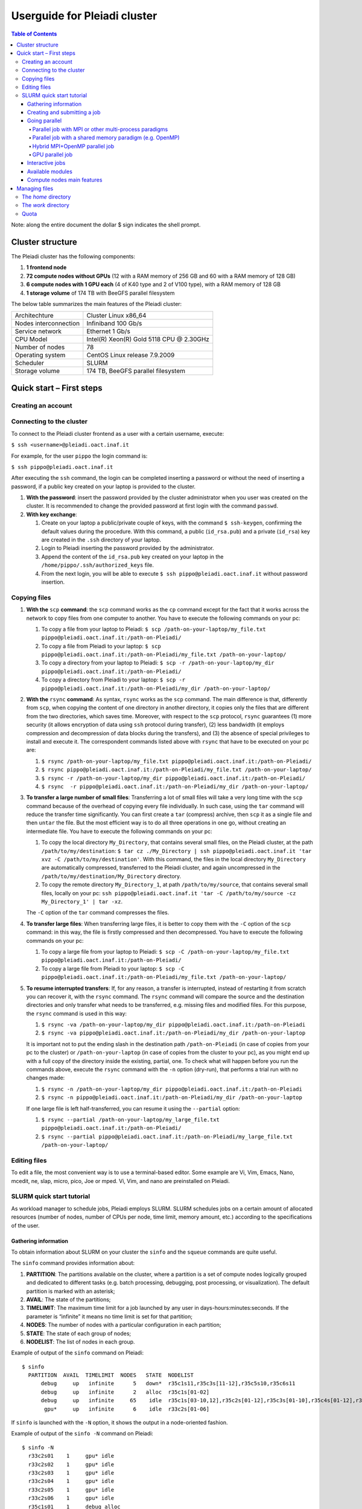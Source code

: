 *******************
Userguide for Pleiadi cluster
*******************

.. contents:: Table of Contents

Note: along the entire document the dollar $ sign indicates the shell prompt.

Cluster structure
====================

The Pleiadi cluster has the following components:

#. **1 frontend node**
#. **72 compute nodes without GPUs** (12 with a RAM memory of 256 GB and 60 with a RAM memory of 128 GB)
#. **6 compute nodes with 1 GPU each** (4 of K40 type and 2 of V100 type), with a RAM memory of 128 GB
#. **1 storage volume** of 174 TB with BeeGFS parallel filesystem

The below table summarizes the main features of the Pleiadi cluster:

+------------------------+-------------------------------------------+
| Architechture          | Cluster Linux x86_64                      |
+------------------------+-------------------------------------------+
| Nodes interconnection  | Infiniband 100 Gb/s                       |
+------------------------+-------------------------------------------+
| Service network        | Ethernet 1 Gb/s                           |
+------------------------+-------------------------------------------+
| CPU Model              | Intel(R) Xeon(R) Gold 5118 CPU @ 2.30GHz  |
+------------------------+-------------------------------------------+
| Number of nodes        | 78                                        |
+------------------------+-------------------------------------------+
| Operating system       | CentOS Linux release 7.9.2009             |
+------------------------+-------------------------------------------+
| Scheduler              | SLURM                                     |
+------------------------+-------------------------------------------+
| Storage volume         | 174 TB, BeeGFS parallel filesystem        |
+------------------------+-------------------------------------------+

Quick start – First steps 
====================

Creating an account
-------------------

Connecting to the cluster
-------------------

To connect to the Pleiadi cluster frontend as a user with a certain username, execute:

``$ ssh <username>@pleiadi.oact.inaf.it``

For example, for the user ``pippo`` the login command is:

``$ ssh pippo@pleiadi.oact.inaf.it``

After executing the ``ssh`` command, the login can be completed inserting a password or without the need of inserting a password, if a public key created on your laptop is provided to the cluster.

#. **With the password**: insert the password provided by the cluster administrator when you user was created on the cluster. It is recommended to change the provided password at first login with the command ``passwd``. 
#. **With key exchange**:

   #. Create on your laptop a public/private couple of keys, with the command ``$ ssh-keygen``, confirming the default values during the procedure. With this command, a public (``id_rsa.pub``) and a private (``id_rsa``) key are created in the ``.ssh`` directory of your laptop.
   #. Login to Pleiadi inserting the password provided by the administrator.
   #. Append the content of the ``id_rsa.pub`` key created on your laptop in the ``/home/pippo/.ssh/authorized_keys`` file.
   #. From the next login, you will be able to execute ``$ ssh pippo@pleiadi.oact.inaf.it`` without password insertion.
   
Copying files
-------------------

#. **With the** ``scp`` **command**: the ``scp`` command works as the ``cp`` command except for the fact that it works across the network to copy files from one computer to another. You have to execute the following commands on your pc:

   #. To copy a file from your laptop to Pleiadi: ``$ scp /path-on-your-laptop/my_file.txt pippo@pleiadi.oact.inaf.it:/path-on-Pleiadi/``
   #. To copy a file from Pleiadi to your laptop: ``$ scp pippo@pleiadi.oact.inaf.it:/path-on-Pleiadi/my_file.txt /path-on-your-laptop/``
   #. To copy a directory from your laptop to Pleiadi: ``$ scp -r /path-on-your-laptop/my_dir pippo@pleiadi.oact.inaf.it:/path-on-Pleiadi/``
   #. To copy a directory from Pleiadi to your laptop: ``$ scp -r pippo@pleiadi.oact.inaf.it:/path-on-Pleiadi/my_dir /path-on-your-laptop/``
   
#. **With the** ``rsync`` **command**: As syntax, ``rsync`` works as the ``scp`` command. The main difference is that, differently from ``scp``, when copying the content of one directory in another directory, it copies only the files that are different from the two directories, which saves time. Moreover, with respect to the ``scp`` protocol, ``rsync`` guarantees (1) more security (it allows encryption of data using ``ssh`` protocol during transfer), (2) less bandwidth (it employs compression and decompression of data blocks during the transfers), and (3) the absence of special privileges to install and execute it. The correspondent commands listed above with ``rsync`` that have to be executed on your pc are:

   #. ``$ rsync /path-on-your-laptop/my_file.txt pippo@pleiadi.oact.inaf.it:/path-on-Pleiadi/``
   #. ``$ rsync pippo@pleiadi.oact.inaf.it:/path-on-Pleiadi/my_file.txt /path-on-your-laptop/``
   #. ``$ rsync -r /path-on-your-laptop/my_dir pippo@pleiadi.oact.inaf.it:/path-on-Pleiadi/``
   #. ``$ rsync  -r pippo@pleiadi.oact.inaf.it:/path-on-Pleiadi/my_dir /path-on-your-laptop/``
   
#. **To transfer a large number of small files**: Transferring a lot of small files will take a very long time with the ``scp`` command because of the overhead of copying every file individually. In such case, using the ``tar`` command will reduce the transfer time significantly. You can first create a ``tar`` (compress) archive, then ``scp`` it as a single file and then ``untar`` the file. But the most efficient way is to do all three operations in one go, without creating an intermediate file. You have to execute the following commands on your pc:
 
   #. To copy the local directory ``My_Directory``, that contains several small files, on the Pleiadi cluster, at the path ``/path/to/my/destination``: ``$ tar cz ./My_Directory | ssh pippo@pleiadi.oact.inaf.it 'tar xvz -C /path/to/my/destination'``. With this command, the files in the local directory ``My_Directory`` are automatically compressed, transferred to the Pleiadi cluster, and again uncompressed in the ``/path/to/my/destination/My_Directory`` directory.
   #. To copy the remote directory ``My_Directory_1``, at path ``/path/to/my/source``, that contains several small files, locally on your pc: ``ssh pippo@pleiadi.oact.inaf.it 'tar -C /path/to/my/source -cz My_Directory_1' | tar -xz``.
   
   The ``-C`` option of the ``tar`` command compresses the files.
 
#. **To transfer large files**: When transferring large files, it is better to copy them with the ``-C`` option of the ``scp`` command: in this way, the file is firstly compressed and then decompressed. You have to execute the following commands on your pc:
 
   #. To copy a large file from your laptop to Pleiadi: ``$ scp -C /path-on-your-laptop/my_file.txt pippo@pleiadi.oact.inaf.it:/path-on-Pleiadi/``
   #. To copy a large file from Pleiadi to your laptop: ``$ scp -C pippo@pleiadi.oact.inaf.it:/path-on-Pleiadi/my_file.txt /path-on-your-laptop/``
   
#. **To resume interrupted transfers**: If, for any reason, a transfer is interrupted, instead of restarting it from scratch you can recover it, with the ``rsync`` command. The ``rsync`` command will compare the source and the destination directories and only transfer what needs to be transferred, e.g. missing files and modified files. For this purpose, the ``rsync`` command is used in this way: 

   #. ``$ rsync -va /path-on-your-laptop/my_dir pippo@pleiadi.oact.inaf.it:/path-on-Pleiadi``
   #. ``$ rsync -va pippo@pleiadi.oact.inaf.it:/path-on-Pleiadi/my_dir /path-on-your-laptop`` 
   
   It is important not to put the ending slash in the destination path ``/path-on-Pleiadi`` (in case of copies from your pc to the cluster) or ``/path-on-your-laptop`` (in case of copies from the cluster to your pc), as you might end up with a full copy of the directory inside the existing, partial, one. To check what will happen before you run the commands above, execute the ``rsync`` command with the ``-n`` option (dry-run), that performs a trial run with no changes made:
   
   #. ``$ rsync -n /path-on-your-laptop/my_dir pippo@pleiadi.oact.inaf.it:/path-on-Pleiadi``
   #. ``$ rsync -n pippo@pleiadi.oact.inaf.it:/path-on-Pleiadi/my_dir /path-on-your-laptop`` 
   
   If one large file is left half-transferred, you can resume it using the ``--partial`` option:
   
   #. ``$ rsync --partial /path-on-your-laptop/my_large_file.txt pippo@pleiadi.oact.inaf.it:/path-on-Pleiadi/``
   #. ``$ rsync --partial pippo@pleiadi.oact.inaf.it:/path-on-Pleiadi/my_large_file.txt /path-on-your-laptop/``

Editing files
-------------------

To edit a file, the most convenient way is to use a terminal-based editor. Some example are Vi, Vim, Emacs, Nano, mcedit, ne, slap, micro, pico, Joe or mped. Vi, Vim, and nano are preinstalled on Pleiadi.

SLURM quick start tutorial
-------------------

As workload manager to schedule jobs, Pleiadi employs SLURM. SLURM schedules jobs on a certain amount of allocated resources (number of nodes, number of CPUs per node, time limit, memory amount, etc.) according to the specifications of the user.

Gathering information
^^^^^^^^^^^^^^^^^^^^^^

To obtain information about SLURM on your cluster the ``sinfo`` and the ``squeue`` commands are quite useful.

The ``sinfo`` command provides information about:

#. **PARTITION**: The partitions available on the cluster, where a partition is a set of compute nodes logically grouped and dedicated to different tasks (e.g. batch processing, debugging, post processing, or visualization). The default partition is marked with an asterisk;
#. **AVAIL**: The state of the partitions;
#. **TIMELIMIT**: The maximum time limit for a job launched by any user in days-hours:minutes:seconds. If the parameter is “infinite” it means no time limit is set for that partition;
#. **NODES**: The number of nodes with a particular configuration in each partition;
#. **STATE**: The state of each group of nodes;
#. **NODELIST**: The list of nodes in each group.

Example of output of the ``sinfo`` command on Pleiadi::

    $ sinfo
      PARTITION  AVAIL  TIMELIMIT  NODES   STATE  NODELIST
          debug     up   infinite      5   down*  r35c1s11,r35c3s[11-12],r35c5s10,r35c6s11
          debug     up   infinite      2   alloc  r35c1s[01-02]
          debug     up   infinite     65    idle  r35c1s[03-10,12],r35c2s[01-12],r35c3s[01-10],r35c4s[01-12],r35c5s[01-09,11-12],r35c6s[01-10,12]
           gpu*     up   infinite      6    idle  r33c2s[01-06]
           
If ``sinfo`` is launched with the ``-N`` option, it shows the output in a node-oriented fashion.

Example of output of the ``sinfo -N`` command on Pleiadi::

     $ sinfo -N
       r33c2s01    1     gpu* idle 
       r33c2s02    1     gpu* idle 
       r33c2s03    1     gpu* idle 
       r33c2s04    1     gpu* idle 
       r33c2s05    1     gpu* idle 
       r33c2s06    1     gpu* idle 
       r35c1s01    1     debug alloc
       r35c1s02    1     debug alloc
       r35c1s03    1     debug idle 
       r35c1s04    1     debug idle 
       r35c1s05    1     debug idle 
       r35c1s06    1     debug idle 
       r35c1s07    1     debug idle 
       r35c1s08    1     debug idle 
       r35c1s09    1     debug idle 
       r35c1s10    1     debug idle 
       r35c1s11    1     debug down*
       ...

When also the ``-l`` option is added, more information about the nodes is shown, such as the number of CPUs, the memory, the temporary disk space (also called scratch space), the node weight (an internal parameter specifying preferences in nodes for allocations when there are multiple possibilities), the features of the nodes (such as processor type for instance), and the reason, if applicable, for which a node is down.
 
Example of output of the ``sinfo -Nl`` command on Pleiadi::
 
     $ sinfo -Nl
       Wed Apr 13 16:13:16 2022
       NODELIST   NODES PARTITION       STATE CPUS    S:C:T MEMORY TMP_DISK WEIGHT AVAIL_FE REASON              
       r33c2s01       1     v100*        idle 36     2:18:1 128236        0      1   (null) none                
       r33c2s01       1       gpu        idle 36     2:18:1 128236        0      1   (null) none                
       r33c2s02       1       gpu        idle 36     2:18:1 128236        0      1   (null) none                
       r33c2s02       1     v100*        idle 36     2:18:1 128236        0      1   (null) none                
       r33c2s03       1       gpu        idle 36     2:18:1 128236        0      1   (null) none                
       r33c2s04       1       gpu        idle 36     2:18:1 128236        0      1   (null) none                
       r33c2s05       1       gpu        idle 36     2:18:1 128236        0      1   (null) none                
       r33c2s06       1       gpu        idle 36     2:18:1 128236        0      1   (null) none                
       r35c1s01       1     debug   allocated 36     2:18:1 128236        0      1   (null) none                
       r35c1s02       1     debug   allocated 36     2:18:1 128236        0      1   (null) none                
       r35c1s03       1     debug        idle 36     2:18:1 128236        0      1   (null) none                
       r35c1s04       1     debug        idle 36     2:18:1 128236        0      1   (null) none                
       r35c1s05       1     debug        idle 36     2:18:1 128236        0      1   (null) none                
       r35c1s06       1     debug        idle 36     2:18:1 128236        0      1   (null) none                
       r35c1s07       1     debug        idle 36     2:18:1 128236        0      1   (null) none                
       r35c1s08       1     debug        idle 36     2:18:1 128236        0      1   (null) none                
       r35c1s09       1     debug        idle 36     2:18:1 128236        0      1   (null) none                
       r35c1s10       1     debug        idle 36     2:18:1 128236        0      1   (null) none                
       r35c1s11       1     debug       down* 36     2:18:1 128236        0      1   (null) Not responding
       ...
       
The ``squeue`` command provides information about the jobs that are currently running (**ST** ``R``) or pending, namely waiting for resources (**ST** ``PD``). Specifically it provides information about:

#. **JOBID**: The ID of the job;
#. **PARTITION**: The partition to which the job is assigned;
#. **NAME**: The name of the job;
#. **USER**: The user that launched the job;
#. **ST**: The status of the job (it can be e.g. ``R`` or ``PD``)
#. **TIME**: It shows how long the job has been running;
#. **NODES**: The number of nodes on which the job is running;
#. **NODELIST(REASON)**: The nodes on which the job is running, for running jobs, or the reason why the job is pending, for pending jobs. Two possible reasons are ``(Resources)``, which means that the job has not started because the requested resources are not available in sufficient amount and ``(Priority)``, which means that this job will not run until another pending job with higher priority will run.

Example of output of the ``squeue`` command on Pleiadi::

    $ squeue
      JOBID PARTITION     NAME        USER  ST       TIME  NODES NODELIST(REASON)
         83     debug my_job_1       pippo   R    6:20:48      2 r35c1s[01-02]
         84       gpu my_job_2       pluto  PD    0.00         6 (Resources)
         85     debug my_job_3    topolino  PD    0.00        16 (Priority)

To interrupt the execution of a job we use the ``scancel`` command in this way:

``$ scancel <JOBID>``

(e.g. ``scancel 83``).


Creating and submitting a job
^^^^^^^^^^^^^^^^^^^^^^
The typical way of creating a job is to write a submission script. A submission script is a shell script, e.g. a Bash script, whose comments ``#``, if they are prefixed with ``SBATCH``, are understood by Slurm as parameters describing resource requests and other submissions options. You can get the complete list of parameters from the sbatch manpage ``man sbatch``.

The first line of a submission script must be the shebang, e.g.:

``#!/bin/bash``

which must be followed by the ``#SBATCH`` directives.

A possible heading of a submission script, which might be called ``run_ppl.cmd``, can be::

 #!/bin/bash
 #
 #SBATCH --job-name=my_job_1
 #SBATCH --time=10:00
 #SBATCH --ntasks=1
 #SBATCH --mem-per-cpu=100
 #SBATCH --error=job.%j.err
 #SBATCH --output=job.%j.out

In this submission script a job called ``my_job_1`` requests 1 CPU (task) for 10 minutes of time, with 100 MB of RAM memory per CPU, in the default partition (since the partition is not specified). It is possible to specify a particular partition with the  ``--partition`` option. Possible error messages due to the job and the output produced by the job will be saved in the ``job.<JOBID>.err`` and ``job.<JOBID>.out`` files. Instead of requiring the amount of RAM memory per CPU with the ``--mem-per-cpu`` option, it is possible to request the amount of RAM memory per node with the ``--mem`` option.

After the heading, the submission script ``run_ppl.cmd`` might continue as::

 cd /path/to/my_working_directory
 
 srun ./my_executable
 srun hostname
 srun sleep 60
 
 exit 0
 
that is, a working directory, ``/path/to/my_working_directory``, is set and the job will run the first job step ``srun ./my_executable``, namely it will execute the program executable ``my_executable`` in the working directory (``./``) on the node where the resource requested by the heading part of the job script is allocated. Then, a second job step, ``srun sleep 60``, will execute the ``sleep 60`` command on the requested resource.

After writing the submission script, it has to be submitted to Slurm through the ``sbatch`` command:

 $ sbatch run_ppl.cmd
   sbatch: Submitted batch job 83
   
The job then enters the queue in the PENDING state. Once resources become available and the job has highest priority, an allocation is created for it and it goes to the RUNNING state. If the job completes correctly, it goes to the COMPLETED state, otherwise, it is set to the FAILED state.

To obtain near-realtime information about the running job (e.g. memory consumption) you can execute the ``sstat`` command:

``$ sstat -j <JOBID>``

Specifically, you can select which information you want the command ``sstat`` to show with the ``--format`` option (see the manpage ``man sstat`` for more information on this command).


Going parallel
^^^^^^^^^^^^^^^^^^^^^^

The example in the previous section illustrates a *serial* job which runs a single CPU on a single node, and that does not exploit the resources available in the multiple nodes in the cluster.

We illustrate below some examples of *parallel* jobs.


Parallel job with MPI or other multi-process paradigms
""""""""""""""""""

A job parallelized with MPI is a multi-process program. Since in the Slurm context, a task is identified with a process, a multi-process program is made of several tasks. The tasks are requested with the ``-–ntasks`` option, that we have already seen in the `Creating and submitting a job`_ section. The tasks can be in a single node or spread across more nodes. The number of nodes is specified with the ``--nodes`` option and the number of tasks per node is specified with the ``--ntasks-per-node`` option. If the cores in each node of the cluster are distributed in more sockets, also the ``--ntasks-per-socket`` option, that specifies the number of tasks per socket in a node, can be set. The Pleiadi cluster is a dual socket platform, namely it has two sockets per node, and for optimizing job performances, it is recommended to set this option to the half of the value set for the ``--ntasks-per-node`` option. In this way, the tasks in each node are equally distributed between the two sockets. If the options ``--nodes`` and ``--ntasks-per-node`` are set, the option is automatically determined as ``-–ntasks = --nodes x --ntasks-per-node`` and it can be omitted in the Slurm submission script.

We show below an example of submission script for a job parallelized with MPI::

 #!/bin/bash
 #SBATCH --job-name=my_job_2   
 #SBATCH --time=10:00:00
 #SBATCH --nodes=2
 #SBATCH --ntasks-per-node=36
 #SBATCH --ntasks-per-socket=18
 #SBATCH --mem=125000
 #SBATCH --error=job.%j.err
 #SBATCH --output=job.%j.out
 #SBATCH --account=my_account
 #SBATCH --partition=debug

 cd /path/to/my_working_directory
 module load intel_xe_2020_update4
 
 srun ./my_MPI_executable
 
 exit 0

In this submission script, a job called ``my_job_2`` requests 2 nodes with 36 CPUs per node, and in each node the 36 CPUs are equally distributed between the two sockets (18 CPUs per socket). It also requests 125 GB of RAM per node, and it will run on the debug partition. The error and output messages of the job will be saved in the ``job.<JOBID>.err`` and ``job.<JOBID>.out`` files. Since Pleiadi has 36 cores per node and it is a dual-socket platform, the ``--ntasks-per-node`` and ``--ntasks-per-socket`` options are set to the maximum allowed values. This job will run on a total number of tasks equal to ``-–ntasks = --nodes x --ntasks-per-node = 72``. A new option, ``--account``, is added to the submission script, which means that the computational hours for the job execution will be taken from the ``my_account`` account.
Once the job is submitted, the command ``srun`` will create 72 instances of the executable ``my_MPI_executable`` on the requested resources allocated by Slurm. As in the example in the `Creating and submitting a job`_ section, the working directory is set to ``/path/to/my_working_directory``. The ``module load intel_xe_2020_update4`` command is used to load the ``intel_xe_2020_update4`` module. The modules istruct the shell to modify a user’s environment: in this way a user can customize its own environment according to her/his specific needs. In this example, we load the ``intel_xe_2020_update4`` module, to use Intel(R) MPI to compile and run the application ``my_MPI.cpp``, which can be compiled prior to the submission of the Slurm script, with:

``$ mpicc my_MPI.c -o my_MPI_executable``

Loading this module we have the following compiler and MPI versions::

 $ mpicc --version
 gcc (GCC) 4.8.5 20150623 (Red Hat 4.8.5-44)
 Copyright (C) 2015 Free Software Foundation, Inc.
 This is free software; see the source for copying conditions.  There is NO
 warranty; not even for MERCHANTABILITY or FITNESS FOR A PARTICULAR PURPOSE.

 $ mpirun --version
 Intel(R) MPI Library for Linux* OS, Version 2019 Update 9 Build 20200923 (id: abd58e492)
 Copyright 2003-2020, Intel Corporation.
 
Other possible modules to use to compile and execute a MPI program are those of the ``/opt/Modules/compilers/openmpi`` group. For more information about modules consult the website `Modules <https://modules.readthedocs.io/en/latest/>`_, and to see all the modules available on Pleiadi cluster see the section `Available modules`_.


Parallel job with a shared memory paradigm (e.g. OpenMP)
""""""""""""""""""

A job parallelized with a shared memory paradigm (e.g. OpenMP) is a multithreaded program. A multithreaded program is made of only one task that employs more CPUs. These CPUs are requested/created with the ``--cpus-per-task`` option. Whereas with the ``--ntasks`` option, the tasks can be scheduled among several nodes, as specified in the Slurm submission script, with the ``--cpus-per-task`` option, the CPUs are assigned to a single task in one node.

We show below an example of submission script for a job parallelized with OpenMP::

 #!/bin/bash
 #SBATCH --job-name=my_job_3   
 #SBATCH --time=10:00:00
 #SBATCH --ntasks=1
 #SBATCH --cpus-per-task=4
 #SBATCH --mem=125000
 #SBATCH --error=job.%j.err
 #SBATCH --output=job.%j.out
 #SBATCH --account=my_account
 #SBATCH --partition=debug
 
 cd /path/to/my_working_directory
 module load gcc-11.2.0
 
 export OMP_NUM_THREADS=$SLURM_CPUS_PER_TASK
 ./my_OpenMP_executable
 
 exit 0
 
In this submission script, a job called ``my_job_3`` will run on 4 CPUs on the same task, reserved in a single compute node. The number of OpenMP threads on which the job will run can be set with the ``OMP_NUM_THREADS`` environment variable, that in this case is set to the value given to the ``--cpus-per-task`` option. The value assigned to the ``--cpus-per-task`` option is extracted with the ``$SLURM_CPUS_PER_TASK`` command. 
In this example, we load the module ``gcc-11.2.0``, where the version of the compiler is::

 $ gcc --version
 gcc (GCC) 11.2.0
 Copyright (C) 2021 Free Software Foundation, Inc.
 This is free software; see the source for copying conditions.  There is NO
 warranty; not even for MERCHANTABILITY or FITNESS FOR A PARTICULAR PURPOSE.

and the program that uses OpenMP launched by this job can be compiled with
 
``$ gcc -fopenmp my_OpenMP.c -o my_OpenMP_executable``


Hybrid MPI+OpenMP parallel job
""""""""""""""""""

Some programs exploit both multi-process and shared memory paradigms. These kind of programs can be executed, for example, with a submission script like this::

 #!/bin/bash
 #SBATCH --job-name=my_job_4   
 #SBATCH --time=10:00:00
 #SBATCH --nodes=2
 #SBATCH --ntasks-per-node=36
 #SBATCH --ntasks-per-socket=18
 #SBATCH --cpus-per-task=2
 #SBATCH --mem=125000
 #SBATCH --error=job.%j.err
 #SBATCH --output=job.%j.out
 #SBATCH --account=my_account
 #SBATCH --partition=debug
 
 cd /path/to/my_working_directory
 module load intel_xe_2020_update4
 
 export OMP_NUM_THREADS=$SLURM_CPUS_PER_TASK
 srun ./my_MPI_OpenMP_executable
 
 exit 0

In this case, Slurm will allocate ``--ntasks = --nodes x --ntasks-per-node = 2 x 36 = 72`` tasks on 2 nodes, and 2 CPUs for each task. In this way, the computation assigned to each MPI process will be further parallelized on 2 OpenMP threads.


GPU parallel job
""""""""""""""""""

On Pleiadi cluster, 6 out of 72 nodes have one GPU. If you want to run a job parallelized on a GPU environment (e.g. with OpenACC or CUDA) you have to specify the GRES (Generic Resource Scheduling) option in the submission script:

``#SBATCH --gres=gpu:1``

It is important to note that the nodes having a GPU belong only to particular partitions. On the cluster Pleiadi the ``sinfo`` command, already seen in the `Gathering information`_ section, provides as output::

 $ sinfo
   PARTITION  AVAIL  TIMELIMIT  NODES   STATE  NODELIST
       debug     up   infinite      5   down*  r35c1s11,r35c3s[11-12],r35c5s10,r35c6s11
       debug     up   infinite      2   alloc  r35c1s[01-02]
       debug     up   infinite     65    idle  r35c1s[03-10,12],r35c2s[01-12],r35c3s[01-10],r35c4s[01-12],r35c5s[01-09,11-12],r35c6s[01-10,12]
        gpu*     up   infinite      6    idle  r33c2s[01-06]
        
which indicates that the 6 nodes that have a GPU belong to the ``gpu`` partition. Therefore, in the submission script the

``#SBATCH --partition=gpu``

option has to be set.

An example of submission script for a job running on two GPU nodes is::

 #!/bin/bash
 #SBATCH --job-name=my_job_2   
 #SBATCH --time=10:00:00
 #SBATCH --nodes=2
 #SBATCH --ntasks-per-node=36
 #SBATCH --ntasks-per-socket=18
 #SBATCH --gres=gpu:1
 #SBATCH --mem=125000
 #SBATCH --error=job.%j.err
 #SBATCH --output=job.%j.out
 #SBATCH --account=my_account
 #SBATCH --partition=gpu
 
 cd /path/to/my_working_directory
 module load nvhpc_2022_221/gcc-11.2.0
 
 srun ./my_MPI_GPU_executable
 
 exit 0

In this example each of the 72 tasks allocated in the 2 requested node will also run on the GPU of each of the 2 nodes. For this job, we loaded the ``nvhpc_2022_221/gcc-11.2.0`` module, that contains NVIDIA compilers, suitable for the compilation of GPU-based applications, and the ``gcc`` compiler of the ``11.2.0`` version. The ``nvhpc_2022_221/gcc-9.4.0`` and ``nvhpc_2022_221/gcc-10.3.0`` are also available, which contain the ``gcc`` compiler with the ``9.4.0`` and ``10.3.0`` versions, respectively.


Interactive jobs
^^^^^^^^^^^^^^^^^^^^^^

Slurm jobs are normally batch jobs in the sense that they are run unattended. If you want to have a direct view on your job, for tests or debugging, you have two options.
If you need simply to have an interactive Bash session on a compute node, with the same environment set as the batch jobs, run the following command:

``$ srun --pty bash``

Doing that, you are submitting a 1-CPU, default memory, default duration job that will return a Bash prompt when it starts.

If you need more flexibility, you will need to use the `salloc <https://slurm.schedmd.com/salloc.html>`_ command. The ``salloc`` command accepts the same parameters as ``sbatch`` as far as resource requirement is concerned. Once the allocation is granted, you can use ``srun`` the same way you would in a submission script.


Available modules
^^^^^^^^^^^^^^^^^^^^^^

On the cluster Pleiadi, there are several available modules to set a customized environment according to the user’s needs. The available modules can be visualized with the following command::

 $ module available
   --------------------------------------------------------- /opt/Modules/compilers/gcc ----------------------------------------------------------
   gcc-9.4.0  gcc-10.3.0  gcc-11.2.0  

   -------------------------------------------------------- /opt/Modules/compilers/intel ---------------------------------------------------------
   intel_xe_2020_update4  

   -------------------------------------------------------- /opt/Modules/compilers/nvidia --------------------------------------------------------
   nvhpc_2022_221/gcc-9.4.0  nvhpc_2022_221/gcc-10.3.0  nvhpc_2022_221/gcc-11.2.0  

   ------------------------------------------------------- /opt/Modules/compilers/openmpi --------------------------------------------------------
   openmpi-4.0.5-hfi  openmpi-4.1.2/gcc-9.4.0  openmpi-4.1.2/gcc-10.3.0  openmpi-4.1.2/gcc-11.2.0  

   ------------------------------------------------------- /opt/Modules/compilers/mvapich --------------------------------------------------------
   mvapich2-2.3b-hfi  

   ------------------------------------------------------- /opt/Modules/libraries/cfitsio --------------------------------------------------------
   cfitsio-3.49  cfitsio-4.1.0  

   Key:
   modulepath
   
which can be shortened with:

``$ module av``

Compute nodes main features
^^^^^^^^^^^^^^^^^^^^^^

The below table summarizes the main features of the compute nodes of the Pleiadi cluster, which are useful to set the Slurm options in the submission scripts or for interactive jobs submissions: 

+-----------------------------+----------------+
| Number of CPUs              | 36             |
+-----------------------------+----------------+
| Number of sockets           | 2              |
+-----------------------------+----------------+
| Number of cores per socket  | 18             |
+-----------------------------+----------------+
| Number of threads per core  | 1              |
+-----------------------------+----------------+
| RAM memory                  | 128 or 256 GB  |
+-----------------------------+----------------+


Managing files
====================

**Note:** There is no backup of the data stored on the Pleiadi cluster. Any removed file is lost forever. It is the user’s responsibility to keep a copy of the contents of their data in a safe place.

The *home* directory
-------------------

Once logged in, the user will end up in its *home* directory, that has the following absolute path:

``/home/username``

To come back to the *home* directory from another directory, the user can execute the command:

``$ cd $HOME``

or simply

``$ cd``

and the *home* directory path can be shown with the command::

 $ echo $HOME
 /home/username

The *home* directory is available on the frontend node and on all the compute nodes of the cluster, since it is shared with the Network Filesystem protocol (``nfs``).

The *home* directory is dedicated to source codes (programs, scripts), configuration files, and small datasets (like input files), and all the files in this directory cannot exceed the hard quota set to XX TB. The soft quota is of XX TB.

The *home* directory is accessible only to the user owner of the *home* directory.

The *work* directory
-------------------

For more memory-demanding computations, the user should not refer to the *home* directory but to the *work* directory. The *work* directory can be accessed with the following command:

``$ cd $WORK``

and it has the following absolute path:

``/mnt/beegfs/username``

where ``/mnt/beegfs`` is the storage volume. Each user will have a personal directory called ``username`` on the storage area, which cannot be accessed by other users and that will have a soft and a hard quota of YY and ZZ TB, respectively.

Quota
-------------------

The below table summarizes the quota and grace periods set for the different areas on the Pleiadi cluster:
